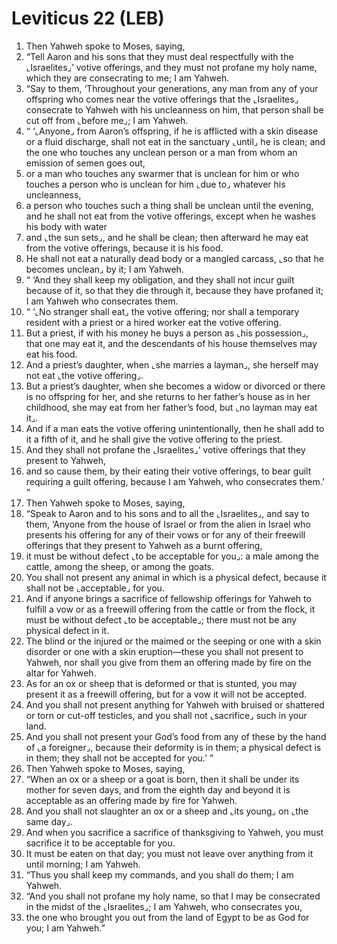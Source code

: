 * Leviticus 22 (LEB)
:PROPERTIES:
:ID: LEB/03-LEV22
:END:

1. Then Yahweh spoke to Moses, saying,
2. “Tell Aaron and his sons that they must deal respectfully with the ⌞Israelites⌟’ votive offerings, and they must not profane my holy name, which they are consecrating to me; I am Yahweh.
3. “Say to them, ‘Throughout your generations, any man from any of your offspring who comes near the votive offerings that the ⌞Israelites⌟ consecrate to Yahweh with his uncleanness on him, that person shall be cut off from ⌞before me⌟; I am Yahweh.
4. “ ‘⌞Anyone⌟ from Aaron’s offspring, if he is afflicted with a skin disease or a fluid discharge, shall not eat in the sanctuary ⌞until⌟ he is clean; and the one who touches any unclean person or a man from whom an emission of semen goes out,
5. or a man who touches any swarmer that is unclean for him or who touches a person who is unclean for him ⌞due to⌟ whatever his uncleanness,
6. a person who touches such a thing shall be unclean until the evening, and he shall not eat from the votive offerings, except when he washes his body with water
7. and ⌞the sun sets⌟, and he shall be clean; then afterward he may eat from the votive offerings, because it is his food.
8. He shall not eat a naturally dead body or a mangled carcass, ⌞so that he becomes unclean⌟ by it; I am Yahweh.
9. “ ‘And they shall keep my obligation, and they shall not incur guilt because of it, so that they die through it, because they have profaned it; I am Yahweh who consecrates them.
10. “ ‘⌞No stranger shall eat⌟ the votive offering; nor shall a temporary resident with a priest or a hired worker eat the votive offering.
11. But a priest, if with his money he buys a person as ⌞his possession⌟, that one may eat it, and the descendants of his house themselves may eat his food.
12. And a priest’s daughter, when ⌞she marries a layman⌟, she herself may not eat ⌞the votive offering⌟.
13. But a priest’s daughter, when she becomes a widow or divorced or there is no offspring for her, and she returns to her father’s house as in her childhood, she may eat from her father’s food, but ⌞no layman may eat it⌟.
14. And if a man eats the votive offering unintentionally, then he shall add to it a fifth of it, and he shall give the votive offering to the priest.
15. And they shall not profane the ⌞Israelites⌟’ votive offerings that they present to Yahweh,
16. and so cause them, by their eating their votive offerings, to bear guilt requiring a guilt offering, because I am Yahweh, who consecrates them.’ ”
17. Then Yahweh spoke to Moses, saying,
18. “Speak to Aaron and to his sons and to all the ⌞Israelites⌟, and say to them, ‘Anyone from the house of Israel or from the alien in Israel who presents his offering for any of their vows or for any of their freewill offerings that they present to Yahweh as a burnt offering,
19. it must be without defect ⌞to be acceptable for you⌟: a male among the cattle, among the sheep, or among the goats.
20. You shall not present any animal in which is a physical defect, because it shall not be ⌞acceptable⌟ for you.
21. And if anyone brings a sacrifice of fellowship offerings for Yahweh to fulfill a vow or as a freewill offering from the cattle or from the flock, it must be without defect ⌞to be acceptable⌟; there must not be any physical defect in it.
22. The blind or the injured or the maimed or the seeping or one with a skin disorder or one with a skin eruption—these you shall not present to Yahweh, nor shall you give from them an offering made by fire on the altar for Yahweh.
23. As for an ox or sheep that is deformed or that is stunted, you may present it as a freewill offering, but for a vow it will not be accepted.
24. And you shall not present anything for Yahweh with bruised or shattered or torn or cut-off testicles, and you shall not ⌞sacrifice⌟ such in your land.
25. And you shall not present your God’s food from any of these by the hand of ⌞a foreigner⌟, because their deformity is in them; a physical defect is in them; they shall not be accepted for you.’ ”
26. Then Yahweh spoke to Moses, saying,
27. “When an ox or a sheep or a goat is born, then it shall be under its mother for seven days, and from the eighth day and beyond it is acceptable as an offering made by fire for Yahweh.
28. And you shall not slaughter an ox or a sheep and ⌞its young⌟ on ⌞the same day⌟.
29. And when you sacrifice a sacrifice of thanksgiving to Yahweh, you must sacrifice it to be acceptable for you.
30. It must be eaten on that day; you must not leave over anything from it until morning; I am Yahweh.
31. “Thus you shall keep my commands, and you shall do them; I am Yahweh.
32. “And you shall not profane my holy name, so that I may be consecrated in the midst of the ⌞Israelites⌟; I am Yahweh, who consecrates you,
33. the one who brought you out from the land of Egypt to be as God for you; I am Yahweh.”
